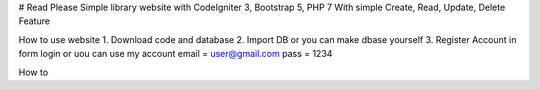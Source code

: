 # Read Please
Simple library website with CodeIgniter 3, Bootstrap 5, PHP 7
With simple Create, Read, Update, Delete Feature


How to use website
1. Download code and database
2. Import DB or you can make dbase yourself
3. Register Account in form login
or uou can use my account
email = user@gmail.com
pass = 1234

How to
